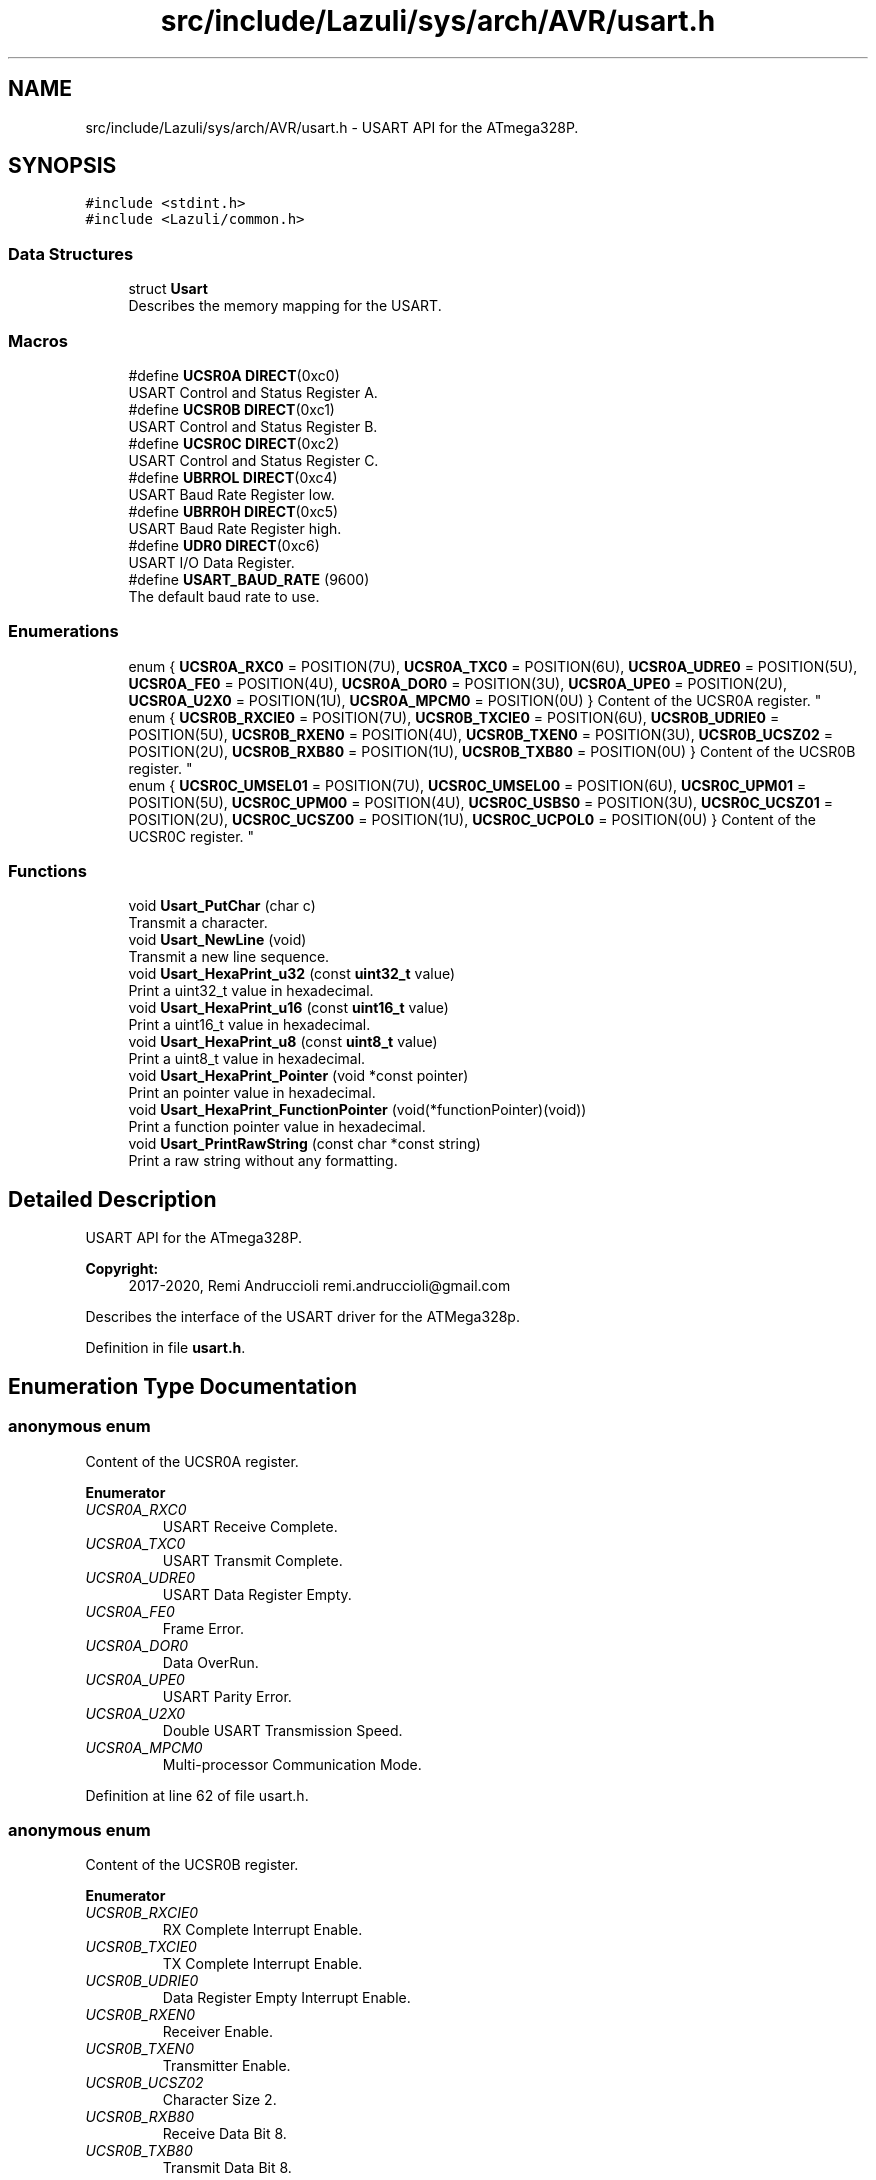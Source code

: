 .TH "src/include/Lazuli/sys/arch/AVR/usart.h" 3 "Sun Sep 6 2020" "Lazuli" \" -*- nroff -*-
.ad l
.nh
.SH NAME
src/include/Lazuli/sys/arch/AVR/usart.h \- USART API for the ATmega328P\&.  

.SH SYNOPSIS
.br
.PP
\fC#include <stdint\&.h>\fP
.br
\fC#include <Lazuli/common\&.h>\fP
.br

.SS "Data Structures"

.in +1c
.ti -1c
.RI "struct \fBUsart\fP"
.br
.RI "Describes the memory mapping for the USART\&. "
.in -1c
.SS "Macros"

.in +1c
.ti -1c
.RI "#define \fBUCSR0A\fP   \fBDIRECT\fP(0xc0)"
.br
.RI "USART Control and Status Register A\&. "
.ti -1c
.RI "#define \fBUCSR0B\fP   \fBDIRECT\fP(0xc1)"
.br
.RI "USART Control and Status Register B\&. "
.ti -1c
.RI "#define \fBUCSR0C\fP   \fBDIRECT\fP(0xc2)"
.br
.RI "USART Control and Status Register C\&. "
.ti -1c
.RI "#define \fBUBRROL\fP   \fBDIRECT\fP(0xc4)"
.br
.RI "USART Baud Rate Register low\&. "
.ti -1c
.RI "#define \fBUBRR0H\fP   \fBDIRECT\fP(0xc5)"
.br
.RI "USART Baud Rate Register high\&. "
.ti -1c
.RI "#define \fBUDR0\fP   \fBDIRECT\fP(0xc6)"
.br
.RI "USART I/O Data Register\&. "
.ti -1c
.RI "#define \fBUSART_BAUD_RATE\fP   (9600)"
.br
.RI "The default baud rate to use\&. "
.in -1c
.SS "Enumerations"

.in +1c
.ti -1c
.RI "enum { \fBUCSR0A_RXC0\fP = POSITION(7U), \fBUCSR0A_TXC0\fP = POSITION(6U), \fBUCSR0A_UDRE0\fP = POSITION(5U), \fBUCSR0A_FE0\fP = POSITION(4U), \fBUCSR0A_DOR0\fP = POSITION(3U), \fBUCSR0A_UPE0\fP = POSITION(2U), \fBUCSR0A_U2X0\fP = POSITION(1U), \fBUCSR0A_MPCM0\fP = POSITION(0U) }
.RI "Content of the UCSR0A register\&. ""
.br
.ti -1c
.RI "enum { \fBUCSR0B_RXCIE0\fP = POSITION(7U), \fBUCSR0B_TXCIE0\fP = POSITION(6U), \fBUCSR0B_UDRIE0\fP = POSITION(5U), \fBUCSR0B_RXEN0\fP = POSITION(4U), \fBUCSR0B_TXEN0\fP = POSITION(3U), \fBUCSR0B_UCSZ02\fP = POSITION(2U), \fBUCSR0B_RXB80\fP = POSITION(1U), \fBUCSR0B_TXB80\fP = POSITION(0U) }
.RI "Content of the UCSR0B register\&. ""
.br
.ti -1c
.RI "enum { \fBUCSR0C_UMSEL01\fP = POSITION(7U), \fBUCSR0C_UMSEL00\fP = POSITION(6U), \fBUCSR0C_UPM01\fP = POSITION(5U), \fBUCSR0C_UPM00\fP = POSITION(4U), \fBUCSR0C_USBS0\fP = POSITION(3U), \fBUCSR0C_UCSZ01\fP = POSITION(2U), \fBUCSR0C_UCSZ00\fP = POSITION(1U), \fBUCSR0C_UCPOL0\fP = POSITION(0U) }
.RI "Content of the UCSR0C register\&. ""
.br
.in -1c
.SS "Functions"

.in +1c
.ti -1c
.RI "void \fBUsart_PutChar\fP (char c)"
.br
.RI "Transmit a character\&. "
.ti -1c
.RI "void \fBUsart_NewLine\fP (void)"
.br
.RI "Transmit a new line sequence\&. "
.ti -1c
.RI "void \fBUsart_HexaPrint_u32\fP (const \fBuint32_t\fP value)"
.br
.RI "Print a uint32_t value in hexadecimal\&. "
.ti -1c
.RI "void \fBUsart_HexaPrint_u16\fP (const \fBuint16_t\fP value)"
.br
.RI "Print a uint16_t value in hexadecimal\&. "
.ti -1c
.RI "void \fBUsart_HexaPrint_u8\fP (const \fBuint8_t\fP value)"
.br
.RI "Print a uint8_t value in hexadecimal\&. "
.ti -1c
.RI "void \fBUsart_HexaPrint_Pointer\fP (void *const pointer)"
.br
.RI "Print an pointer value in hexadecimal\&. "
.ti -1c
.RI "void \fBUsart_HexaPrint_FunctionPointer\fP (void(*functionPointer)(void))"
.br
.RI "Print a function pointer value in hexadecimal\&. "
.ti -1c
.RI "void \fBUsart_PrintRawString\fP (const char *const string)"
.br
.RI "Print a raw string without any formatting\&. "
.in -1c
.SH "Detailed Description"
.PP 
USART API for the ATmega328P\&. 


.PP
\fBCopyright:\fP
.RS 4
2017-2020, Remi Andruccioli remi.andruccioli@gmail.com
.RE
.PP
Describes the interface of the USART driver for the ATMega328p\&. 
.PP
Definition in file \fBusart\&.h\fP\&.
.SH "Enumeration Type Documentation"
.PP 
.SS "anonymous enum"

.PP
Content of the UCSR0A register\&. 
.PP
\fBEnumerator\fP
.in +1c
.TP
\fB\fIUCSR0A_RXC0 \fP\fP
USART Receive Complete\&. 
.TP
\fB\fIUCSR0A_TXC0 \fP\fP
USART Transmit Complete\&. 
.TP
\fB\fIUCSR0A_UDRE0 \fP\fP
USART Data Register Empty\&. 
.TP
\fB\fIUCSR0A_FE0 \fP\fP
Frame Error\&. 
.TP
\fB\fIUCSR0A_DOR0 \fP\fP
Data OverRun\&. 
.TP
\fB\fIUCSR0A_UPE0 \fP\fP
USART Parity Error\&. 
.TP
\fB\fIUCSR0A_U2X0 \fP\fP
Double USART Transmission Speed\&. 
.TP
\fB\fIUCSR0A_MPCM0 \fP\fP
Multi-processor Communication Mode\&. 
.PP
Definition at line 62 of file usart\&.h\&.
.SS "anonymous enum"

.PP
Content of the UCSR0B register\&. 
.PP
\fBEnumerator\fP
.in +1c
.TP
\fB\fIUCSR0B_RXCIE0 \fP\fP
RX Complete Interrupt Enable\&. 
.TP
\fB\fIUCSR0B_TXCIE0 \fP\fP
TX Complete Interrupt Enable\&. 
.TP
\fB\fIUCSR0B_UDRIE0 \fP\fP
Data Register Empty Interrupt Enable\&. 
.TP
\fB\fIUCSR0B_RXEN0 \fP\fP
Receiver Enable\&. 
.TP
\fB\fIUCSR0B_TXEN0 \fP\fP
Transmitter Enable\&. 
.TP
\fB\fIUCSR0B_UCSZ02 \fP\fP
Character Size 2\&. 
.TP
\fB\fIUCSR0B_RXB80 \fP\fP
Receive Data Bit 8\&. 
.TP
\fB\fIUCSR0B_TXB80 \fP\fP
Transmit Data Bit 8\&. 
.PP
Definition at line 76 of file usart\&.h\&.
.SS "anonymous enum"

.PP
Content of the UCSR0C register\&. 
.PP
\fBEnumerator\fP
.in +1c
.TP
\fB\fIUCSR0C_UMSEL01 \fP\fP
USART Mode Select 1\&. 
.TP
\fB\fIUCSR0C_UMSEL00 \fP\fP
USART Mode Select 0\&. 
.TP
\fB\fIUCSR0C_UPM01 \fP\fP
Parity Mode 1\&. 
.TP
\fB\fIUCSR0C_UPM00 \fP\fP
Parity Mode 0\&. 
.TP
\fB\fIUCSR0C_USBS0 \fP\fP
Stop Bit Select\&. 
.TP
\fB\fIUCSR0C_UCSZ01 \fP\fP
Character size 1\&. 
.TP
\fB\fIUCSR0C_UCSZ00 \fP\fP
Character Size 0\&. 
.TP
\fB\fIUCSR0C_UCPOL0 \fP\fP
Clock Polarity\&. 
.PP
Definition at line 90 of file usart\&.h\&.
.SH "Function Documentation"
.PP 
.SS "void Usart_PutChar (char c)"

.PP
Transmit a character\&. 
.PP
\fBParameters:\fP
.RS 4
\fIc\fP The character to transmit\&. 
.RE
.PP

.PP
Definition at line 74 of file usart\&.c\&.
.SS "void Usart_HexaPrint_u32 (const \fBuint32_t\fP value)"

.PP
Print a uint32_t value in hexadecimal\&. 
.PP
\fBParameters:\fP
.RS 4
\fIvalue\fP The uint32_t value to print\&. 
.RE
.PP

.PP
Definition at line 119 of file usart\&.c\&.
.SS "void Usart_HexaPrint_u16 (const \fBuint16_t\fP value)"

.PP
Print a uint16_t value in hexadecimal\&. 
.PP
\fBParameters:\fP
.RS 4
\fIvalue\fP The uint16_t value to print\&. 
.RE
.PP

.PP
Definition at line 128 of file usart\&.c\&.
.SS "void Usart_HexaPrint_u8 (const \fBuint8_t\fP value)"

.PP
Print a uint8_t value in hexadecimal\&. 
.PP
\fBParameters:\fP
.RS 4
\fIvalue\fP The uint8_t value to print\&. 
.RE
.PP

.PP
Definition at line 137 of file usart\&.c\&.
.SS "void Usart_HexaPrint_Pointer (void *const pointer)"

.PP
Print an pointer value in hexadecimal\&. 
.PP
\fBParameters:\fP
.RS 4
\fIpointer\fP The pointer value to print\&. 
.RE
.PP

.PP
Definition at line 146 of file usart\&.c\&.
.SS "void Usart_HexaPrint_FunctionPointer (void(*)(void) functionPointer)"

.PP
Print a function pointer value in hexadecimal\&. 
.PP
\fBParameters:\fP
.RS 4
\fIfunctionPointer\fP The function pointer value to print\&. 
.RE
.PP

.PP
Definition at line 155 of file usart\&.c\&.
.SS "void Usart_PrintRawString (const char *const string)"

.PP
Print a raw string without any formatting\&. The string must be NUL terminated\&.
.PP
\fBParameters:\fP
.RS 4
\fIstring\fP A pointer to the string to print\&. 
.RE
.PP

.PP
Definition at line 164 of file usart\&.c\&.
.SH "Author"
.PP 
Generated automatically by Doxygen for Lazuli from the source code\&.
